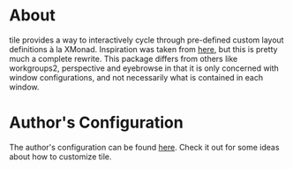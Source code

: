 * About
tile provides a way to interactively cycle through pre-defined custom layout
definitions à la XMonad. Inspiration was taken from [[https://github.com/lgfang/elisp/blob/master/tiling.el][here]], but this is pretty
much a complete rewrite. This package differs from others like workgroups2,
perspective and eyebrowse in that it is only concerned with window
configurations, and not necessarily what is contained in each window.
* Author's Configuration
The author's configuration can be found [[http://ivanmalison.github.io/dotfiles/#tile][here]]. Check it out for some ideas about how to customize tile.
